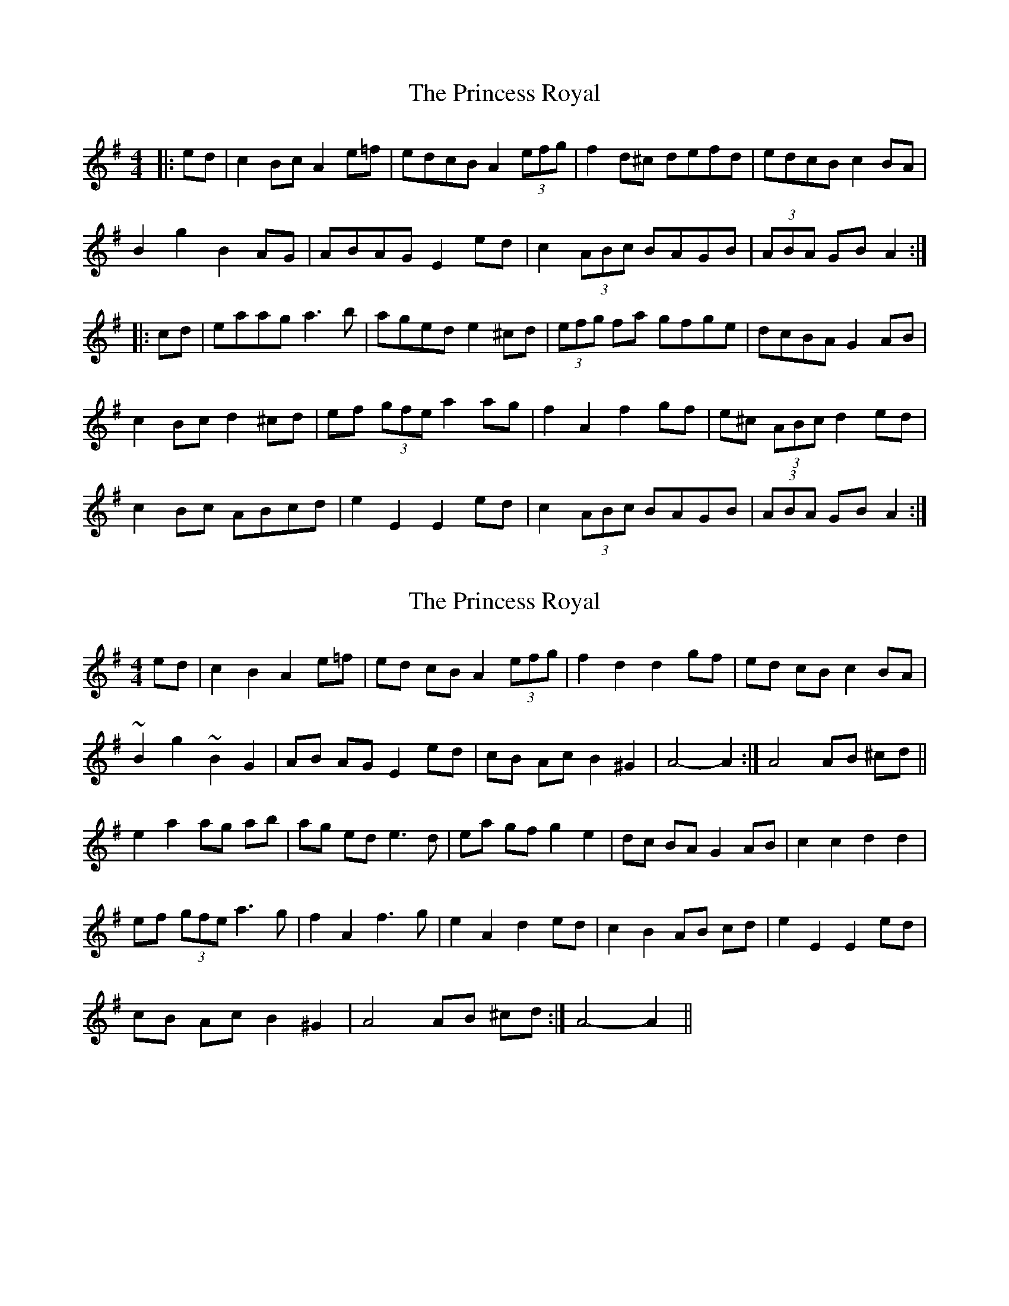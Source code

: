 X: 1
T: Princess Royal, The
Z: armandaromin
S: https://thesession.org/tunes/7267#setting7267
R: barndance
M: 4/4
L: 1/8
K: Ador
|:ed | c2 Bc A2 e=f | edcB A2 (3efg | f2 d^c defd | edcB c2 BA |
B2 g2 B2 AG | ABAG E2 ed | c2 (3ABc BAGVB | (3ABA GB A2 :|
|:cd | eaag a3 b | aged e2 ^cd | (3efg fa gfge | dcBA G2 AB |
c2 Bc d2 ^cd | ef (3gfe a2 ag | f2 A2 f2 gf | e^c (3ABc d2 ed |
c2 Bc ABcd | e2 E2 E2 ed | c2 (3ABc BAGB | (3ABA GB A2 :|
X: 2
T: Princess Royal, The
Z: gone
S: https://thesession.org/tunes/7267#setting18790
R: barndance
M: 4/4
L: 1/8
K: Ador
ed | c2 B2 A2 e=f | ed cB A2 (3efg | f2 d2 d2 gf | ed cB c2 BA |~B2 g2 ~B2 G2 | AB AG E2 ed | cB Ac B2 ^G2 | 1 A4-A2 :| 2 A4 AB ^cd ||e2 a2 ag ab | ag ed e3 d | ea gf g2 e2 | dc BA G2 AB | c2 c2 d2 d2 |ef (3gfe a3 g | f2 A2 f3 g | e2 A2 d2 ed | c2 B2 AB cd | e2 E2 E2 ed |cB Ac B2 ^G2 | 1 A4 AB ^cd :| 2 A4-A2 ||
X: 3
T: Princess Royal, The
Z: gone
S: https://thesession.org/tunes/7267#setting18791
R: barndance
M: 4/4
L: 1/8
K: Ddor
AG | F2 D2 D2 AG | F2 D2 D4 | B2 GG-GA B2 | A2 F2 F3 A |G2 F2 E2 D2 | C2 D2 A,2 AG | F2 ED E2 A,2 | D2 D4 AA |d2 A2 d2 A2 | d2 A2 d2 B2 | c3 d c2 A2 | G2 F2 E4 |D2 DE F2 G2 | A2 A2 d4 | cA3 B4 | AD3 G4 | F2 E2 D2 D2 |A2 A,2 A,2 AG | FE D2 E2 F2 | D4 D2 ||
X: 4
T: Princess Royal, The
Z: gone
S: https://thesession.org/tunes/7267#setting18792
R: barndance
M: 4/4
L: 1/8
K: Dmaj
AG | F2 E2 D2 AG | FG EF D2 A2 | B2 G2 GA BG | A2 F2 F3 A |G2 F2 E2 D2 | CD EC A,2 AG | FE DF E2 C2 | D4 D2 :| A2 |B3 A B3 A | B2 c2 d3 c | d2 c2 B2 A2 | FE DF E3 A, |D2 D2 E3 E | FE D2 d3 c | d2 A2 B3 B | A2 F2 G3 F |G2 F2 E2 D2 | CD EC A,2 AG | FE DF E2 C2 | D4 D2 :|
X: 5
T: Princess Royal, The
Z: hetty
S: https://thesession.org/tunes/7267#setting18793
R: barndance
M: 4/4
L: 1/8
K: Gmaj
G2 BB A2 c2 | B2 d2 d4 | e2 e2 d2 B2 | A2G2 A4 | G2 BB A2 c2 | B2 d2 d2 ef | g2 d2 B2 G2 | A4 G2 ||
X: 6
T: Princess Royal, The
Z: Mix O'Lydian
S: https://thesession.org/tunes/7267#setting26557
R: barndance
M: 4/4
L: 1/8
K: Gmaj
|: dc | B2 A2 G2 dc | B2 A2 G2 d2 | e2 c2 cdec | d2 B2 BcdB |
c2 B2 A2 G2 | FGAF D2 dc | B2 AG A2 F2 | G4 G2 :|
|: d2 | e3 d e3 d | e2 f2 g3 f | g2 f2 e2 d2 | BA G2 A2 BA |
G2 G2 A3 A | BA G2 g3 f | g2 d2 e3 e | d2 B2 c3 B |
c2 B2 A2 G2 | FGAF D2 dc | B2 AG A2 F2 | G4 G2 :|
X: 7
T: Princess Royal, The
Z: Mix O'Lydian
S: https://thesession.org/tunes/7267#setting26558
R: barndance
M: 4/4
L: 1/8
K: Gmaj
|: dc | B2 A2 G2 dc | BcBA G2 d2 | e2 ed cdec | d2 cB B2 d2 |
c2 B2 A2 G2 | F2 E2 D2 c2 | B2 AG A2 F2 | [1 G4 G2 :| [2 G4 G3 |]
|: z | g2 g2 g2 fg | a2 d2 d4 | gfed cBAG | FA D2 D4 |
E2 EF GFGA | B2 G2 g4 | g2 d2 e4 | d2 B2 c4 |
c2 B2 A2 G2 | FGAF D2 dc | BABG A2 D2 | [1 G4 G3 :| [2 G4 G2 |]
X: 8
T: Princess Royal, The
Z: JACKB
S: https://thesession.org/tunes/7267#setting29909
R: barndance
M: 4/4
L: 1/8
K: Ador
|:ed | c2 Bc A2 e=f | edcB A2 (3e=fg | f2 d2 d2 (3efg| edcB c2 BA |
B2 g2 B2 AG | ABAG E2 ed | c2 (3ABc BAGB | A2  AG A2 :||
|:cd | eaa^g a3 b | a=ged e3d | (3efg fa gfge | dcBA G2 (3GAB |
c2 (3ABc d2 (3B^cd | efge a2 ag | f2 A2 f2 gf | e2 A2 d2 ed |
c2 Bc ABcd | e2 E2 E2 ed | c2 (3ABc BAGB | A2 AG A2 :||
